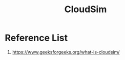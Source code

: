 :PROPERTIES:
:ID:       1c99e67a-eb26-42dd-8542-ea72c289fc47
:END:
#+title: CloudSim
#+filetags:  

* Reference List
1. https://www.geeksforgeeks.org/what-is-cloudsim/

